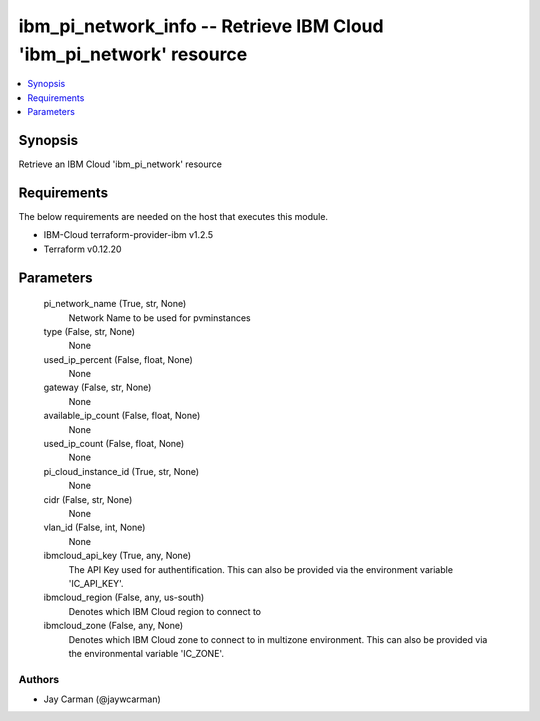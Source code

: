 
ibm_pi_network_info -- Retrieve IBM Cloud 'ibm_pi_network' resource
===================================================================

.. contents::
   :local:
   :depth: 1


Synopsis
--------

Retrieve an IBM Cloud 'ibm_pi_network' resource



Requirements
------------
The below requirements are needed on the host that executes this module.

- IBM-Cloud terraform-provider-ibm v1.2.5
- Terraform v0.12.20



Parameters
----------

  pi_network_name (True, str, None)
    Network Name to be used for pvminstances


  type (False, str, None)
    None


  used_ip_percent (False, float, None)
    None


  gateway (False, str, None)
    None


  available_ip_count (False, float, None)
    None


  used_ip_count (False, float, None)
    None


  pi_cloud_instance_id (True, str, None)
    None


  cidr (False, str, None)
    None


  vlan_id (False, int, None)
    None


  ibmcloud_api_key (True, any, None)
    The API Key used for authentification. This can also be provided via the environment variable 'IC_API_KEY'.


  ibmcloud_region (False, any, us-south)
    Denotes which IBM Cloud region to connect to


  ibmcloud_zone (False, any, None)
    Denotes which IBM Cloud zone to connect to in multizone environment. This can also be provided via the environmental variable 'IC_ZONE'.













Authors
~~~~~~~

- Jay Carman (@jaywcarman)

